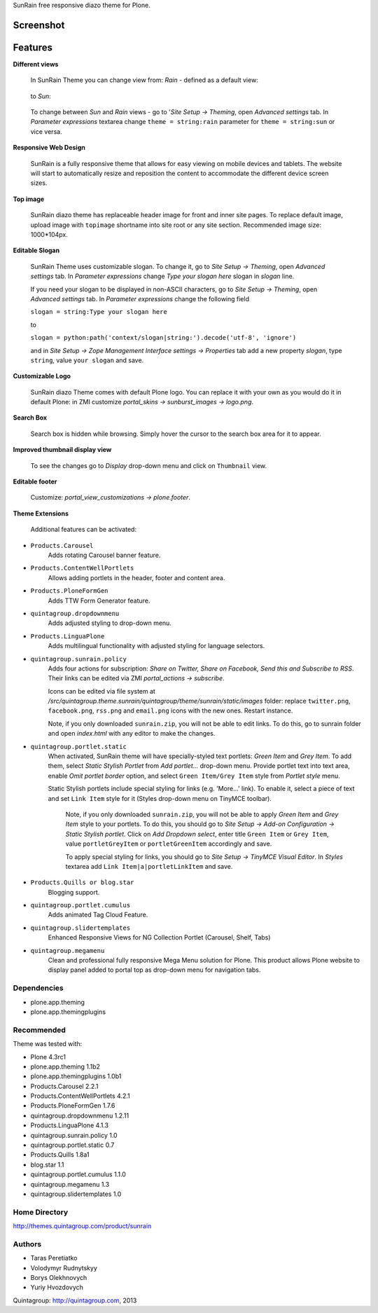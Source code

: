 SunRain free responsive diazo theme for Plone.

Screenshot
------------

.. image:: https://raw.github.com/quintagroup/quintagroup.theme.sunrain/master/quintagroup/theme/sunrain/static/images/preview.png
   :alt: SunRain Plone Theme Screenshot
   :align: center

Features
--------

**Different views**

 In SunRain Theme you can change view from: *Rain* - defined as a default view:

 .. figure:: http://quintagroup.com/services/plone-development/skins/images/rain.png/

 to *Sun*:

 .. figure:: http://quintagroup.com/services/plone-development/skins/images/sun.png/

 To change between *Sun* and *Rain* views - go to '*Site Setup -> Theming*, open *Advanced settings* tab.  In *Parameter expressions* textarea change ``theme = string:rain`` parameter for ``theme = string:sun`` or vice versa.

**Responsive Web Design**

 SunRain is a fully responsive theme that allows for easy viewing on mobile devices and tablets. The website will start to automatically resize and reposition the content to accommodate the different device screen sizes. 

**Top image**
 
 SunRain diazo theme has replaceable header image for front and inner site pages. To replace default image, upload image with ``topimage`` shortname into site root or any site section. Recommended image size: 1000*104px.

**Editable Slogan**

 SunRain Theme uses customizable slogan. To change it, go to *Site Setup -> Theming*, open *Advanced settings* tab.  In *Parameter expressions* change *Type your slogan here* slogan in *slogan* line.

 If you need your slogan to be displayed in non-ASCII characters, go to *Site Setup -> Theming*, open *Advanced settings* tab.  In *Parameter expressions* change the following field  
 
 ``slogan = string:Type your slogan here`` 

 to 

 ``slogan = python:path('context/slogan|string:').decode('utf-8', 'ignore')``
 
 and in *Site Setup -> Zope Management Interface settings -> Properties* tab add a new property *slogan*, type ``string``, value ``your slogan`` and save.

**Customizable Logo**

 SunRain diazo Theme comes with default Plone logo.  You can replace it with your own as you would do it in default Plone: in ZMI customize  *portal_skins -> sunburst_images -> logo.png*.

**Search Box**

 Search box is hidden while browsing. Simply hover the cursor to the search box area for it to appear.

**Improved thumbnail display view**

 To see the changes go to *Display* drop-down menu and click on ``Thumbnail`` view. 

**Editable footer** 

 Customize: *portal_view_customizations -> plone.footer*.

**Theme Extensions**

  Additional features can be activated:

* ``Products.Carousel``
   Adds rotating Carousel banner feature.

* ``Products.ContentWellPortlets``
   Allows adding portlets in the header, footer and content area.

* ``Products.PloneFormGen``
   Adds TTW Form Generator feature.

* ``quintagroup.dropdownmenu``
   Adds adjusted styling to drop-down menu.

* ``Products.LinguaPlone``
   Adds multilingual functionality with adjusted styling for language selectors.

* ``quintagroup.sunrain.policy``
   Adds four actions for subscription: *Share on Twitter, Share on Facebook, Send this and Subscribe to RSS*.
   Their links can be edited via ZMI *portal_actions -> subscribe*. 

   Icons can be edited via file system at */src/quintagroup.theme.sunrain/quintagroup/theme/sunrain/static/images* folder:  replace ``twitter.png``, ``facebook.png``, ``rss.png`` and ``email.png`` icons with the new ones. Restart instance.

   Note, if you only downloaded ``sunrain.zip``, you will not be able to edit links. To do this, go to sunrain folder and open *index.html* with any editor to make the changes.

* ``quintagroup.portlet.static``
   When activated, SunRain theme will have specially-styled text  portlets: *Green Item* and *Grey Item*. To add them, select *Static Stylish Portlet* from *Add portlet...* drop-down  menu. Provide portlet text into text area, enable *Omit portlet border* option, and select ``Green Item/Grey Item`` style from *Portlet style* menu.

   Static Stylish portlets include special styling for links (e.g. 'More...' link). To enable it, select a piece of text and set ``Link Item`` style for it (Styles drop-down menu on TinyMCE toolbar).

    Note, if you only downloaded ``sunrain.zip``, you will not be able to apply *Green Item* and *Grey Item* style to your portlets. To do this, you should go to *Site Setup -> Add-on Configuration -> Static Stylish portlet*. Click on *Add Dropdown select*, enter title ``Green Item`` or ``Grey Item``, value ``portletGreyItem`` or ``portletGreenItem`` accordingly and save.

    To apply special styling for links, you should go to *Site Setup -> TinyMCE Visual Editor*. In *Styles* textarea add ``Link Item|a|portletLinkItem`` and save. 

* ``Products.Quills or blog.star``
    Blogging support.

* ``quintagroup.portlet.cumulus``
    Adds animated Tag Cloud Feature.

* ``quintagroup.slidertemplates``
    Enhanced Responsive Views for NG Collection Portlet (Carousel, Shelf, Tabs)

* ``quintagroup.megamenu``  
    Clean and professional fully responsive Mega Menu solution for Plone. This product allows Plone website to display panel added to portal top as drop-down menu for navigation tabs.

Dependencies
============

* plone.app.theming
* plone.app.themingplugins

Recommended
===========

Theme was tested with:

* Plone 4.3rc1
* plone.app.theming 1.1b2
* plone.app.themingplugins 1.0b1
* Products.Carousel 2.2.1
* Products.ContentWellPortlets 4.2.1
* Products.PloneFormGen 1.7.6
* quintagroup.dropdownmenu 1.2.11
* Products.LinguaPlone 4.1.3
* quintagroup.sunrain.policy 1.0
* quintagroup.portlet.static 0.7
* Products.Quills 1.8a1
* blog.star 1.1
* quintagroup.portlet.cumulus 1.1.0
* quintagroup.megamenu 1.3
* quintagroup.slidertemplates 1.0

Home Directory
==============

http://themes.quintagroup.com/product/sunrain

Authors
=======

* Taras Peretiatko
* Volodymyr Rudnytskyy
* Borys Olekhnovych
* Yuriy Hvozdovych

Quintagroup: http://quintagroup.com, 2013